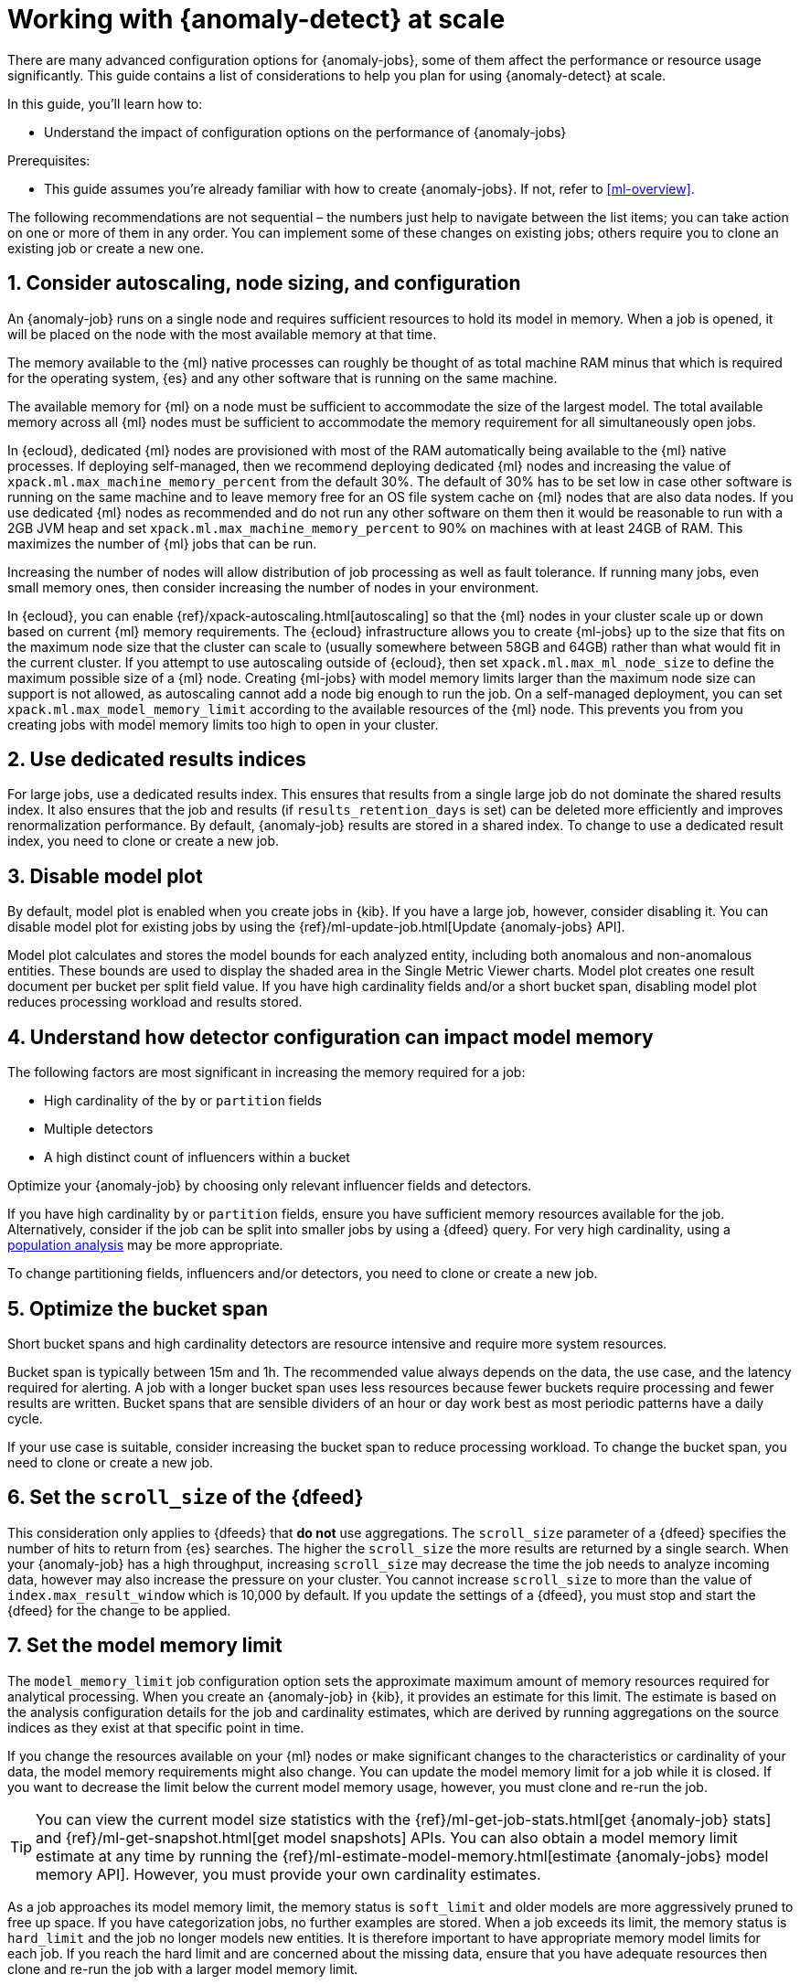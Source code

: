 [role="xpack"]
[[anomaly-detection-scale]]
= Working with {anomaly-detect} at scale

There are many advanced configuration options for {anomaly-jobs}, some of them 
affect the performance or resource usage significantly. This guide contains a 
list of considerations to help you plan for using {anomaly-detect} at scale.

In this guide, you’ll learn how to:

* Understand the impact of configuration options on the performance of 
  {anomaly-jobs}

Prerequisites:

* This guide assumes you’re already familiar with how to create {anomaly-jobs}. 
  If not, refer to <<ml-overview>>.

The following recommendations are not sequential – the numbers just help to 
navigate between the list items; you can take action on one or more of them in 
any order. You can implement some of these changes on existing jobs; others 
require you to clone an existing job or create a new one.


[discrete]
[[node-sizing]]
== 1. Consider autoscaling, node sizing, and configuration

An {anomaly-job} runs on a single node and requires sufficient resources to hold 
its model in memory. When a job is opened, it will be placed on the node with 
the most available memory at that time.

The memory available to the {ml} native processes can roughly be thought of as 
total machine RAM minus that which is required for the operating system, {es} 
and any other software that is running on the same machine.

The available memory for {ml} on a node must be sufficient to accommodate the 
size of the largest model. The total available memory across all {ml} nodes must 
be sufficient to accommodate the memory requirement for all simultaneously open 
jobs.

In {ecloud}, dedicated {ml} nodes are provisioned with most of the RAM 
automatically being available to the {ml} native processes. If deploying 
self-managed, then we recommend deploying dedicated {ml} nodes and increasing 
the value of `xpack.ml.max_machine_memory_percent` from the default 30%. The 
default of 30% has to be set low in case other software is running on the same 
machine and to leave memory free for an OS file system cache on {ml} nodes that 
are also data nodes. If you use dedicated {ml} nodes as recommended and do not 
run any other software on them then it would be reasonable to run with a 2GB JVM 
heap and set `xpack.ml.max_machine_memory_percent` to 90% on machines with at 
least 24GB of RAM. This maximizes the number of {ml} jobs that can be run.

Increasing the number of nodes will allow distribution of job processing as well 
as fault tolerance. If running many jobs, even small memory ones, then consider 
increasing the number of nodes in your environment.

In {ecloud}, you can enable {ref}/xpack-autoscaling.html[autoscaling] so that 
the {ml} nodes in your cluster scale up or down based on current {ml} 
memory requirements. The {ecloud} infrastructure allows you to create 
{ml-jobs} up to the size that fits on the maximum node size that the 
cluster can scale to (usually somewhere between 58GB and 64GB) rather than what 
would fit in the current cluster. If you attempt to use autoscaling outside of 
{ecloud}, then set `xpack.ml.max_ml_node_size` to define the maximum possible 
size of a {ml} node. Creating {ml-jobs} with model memory limits larger than the 
maximum node size can support is not allowed, as autoscaling cannot add a node 
big enough to run the job. On a self-managed deployment, you can set 
`xpack.ml.max_model_memory_limit` according to the available resources of the 
{ml} node. This prevents you from you creating jobs with model memory limits too 
high to open in your cluster.

[discrete]
[[dedicated-results-index]]
== 2. Use dedicated results indices

For large jobs, use a dedicated results index. This ensures that results from a 
single large job do not dominate the shared results index. It also ensures that 
the job and results (if `results_retention_days` is set) can be deleted more 
efficiently and improves renormalization performance. By default, {anomaly-job} 
results are stored in a shared index. To change to use a dedicated result index, 
you need to clone or create a new job.


[discrete]
[[model-plot]]
== 3. Disable model plot

By default, model plot is enabled when you create jobs in {kib}. If you have a 
large job, however, consider disabling it. You can disable model plot for 
existing jobs by using the {ref}/ml-update-job.html[Update {anomaly-jobs} API].

Model plot calculates and stores the model bounds for each analyzed entity, 
including both anomalous and non-anomalous entities. These bounds are used to 
display the shaded area in the Single Metric Viewer charts. Model plot creates 
one result document per bucket per split field value. If you have high 
cardinality fields and/or a short bucket span, disabling model plot reduces 
processing workload and results stored.


[discrete]
[[detector-configuration]]
== 4. Understand how detector configuration can impact model memory

The following factors are most significant in increasing the memory required for 
a job:

* High cardinality of the `by` or `partition` fields
* Multiple detectors
* A high distinct count of influencers within a bucket

Optimize your {anomaly-job} by choosing only relevant influencer fields and 
detectors.

If you have high cardinality `by` or `partition` fields, ensure you have 
sufficient memory resources available for the job. Alternatively, consider if 
the job can be split into smaller jobs by using a {dfeed} query. For very high 
cardinality, using a <<ml-configuring-populations,population analysis>> may be 
more appropriate.

To change partitioning fields, influencers and/or detectors, you need to clone 
or create a new job.


[discrete]
[[optimize-bucket-span]]
== 5. Optimize the bucket span

Short bucket spans and high cardinality detectors are resource intensive and 
require more system resources.

Bucket span is typically between 15m and 1h. The recommended value always 
depends on the data, the use case, and the latency required for alerting. A job 
with a longer bucket span uses less resources because fewer buckets require 
processing and fewer results are written. Bucket spans that are sensible 
dividers of an hour or day work best as most periodic patterns have a daily 
cycle.

If your use case is suitable, consider increasing the bucket span to reduce 
processing workload. To change the bucket span, you need to clone or create a 
new job.


[discrete]
[[set-scroll-size]]
== 6. Set the `scroll_size` of the {dfeed}

This consideration only applies to {dfeeds} that *do not* use aggregations. The 
`scroll_size` parameter of a {dfeed} specifies the number of hits to return from 
{es} searches. The higher the `scroll_size` the more results are returned by a 
single search. When your {anomaly-job} has a high throughput, increasing 
`scroll_size` may decrease the time the job needs to analyze incoming data, 
however may also increase the pressure on your cluster. You cannot increase 
`scroll_size` to more than the value of `index.max_result_window` which is 
10,000 by default. If you update the settings of a {dfeed}, you must stop and 
start the {dfeed} for the change to be applied.


[discrete]
[[set-model-memory-limit]]
== 7. Set the model memory limit

The `model_memory_limit` job configuration option sets the approximate maximum 
amount of memory resources required for analytical processing. When you create
an {anomaly-job} in {kib}, it provides an estimate for this limit. The estimate 
is based on the analysis configuration details for the job and cardinality 
estimates, which are derived by running aggregations on the source indices as
they exist at that specific point in time. 

If you change the resources available on your {ml} nodes or make significant 
changes to the characteristics or cardinality of your data, the model memory 
requirements might also change. You can update the model memory limit for a job 
while it is closed. If you want to decrease the limit below the current model 
memory usage, however, you must clone and re-run the job.

TIP: You can view the current model size statistics with the
{ref}/ml-get-job-stats.html[get {anomaly-job} stats] and
{ref}/ml-get-snapshot.html[get model snapshots] APIs. You can also obtain a
model memory limit estimate at any time by running the
{ref}/ml-estimate-model-memory.html[estimate {anomaly-jobs} model memory API].  
However, you must provide your own cardinality estimates.

As a job approaches its model memory limit, the memory status is `soft_limit`
and older models are more aggressively pruned to free up space. If you have
categorization jobs, no further examples are stored. When a job exceeds its 
limit, the memory status is `hard_limit` and the job no longer models new 
entities. It is therefore important to have appropriate memory model limits for 
each job. If you reach the hard limit and are concerned about the missing data,
ensure that you have adequate resources then clone and re-run the job with a 
larger model memory limit.

[discrete]
[[pre-aggregate-data]]
== 8. Pre-aggregate your data

You can speed up the analysis by summarizing your data with aggregations. 

{anomaly-jobs-cap} use summary statistics that are calculated for each bucket. 
The statistics can be calculated in the job itself or via aggregations. It is 
more efficient to use an aggregation when it’s possible, as in this case, the 
data node does the heavy-lifting instead of the {ml} node.

You may want to use `chunking_config` to tune your search speed when your 
{dfeeds} use aggregations. In these cases, set `chunking_config.mode` to `manual` 
and experiment with the `time_span` value. Increasing it may speed up search. 
However, the higher the chunking `time_span`, the higher number of buckets are 
included in the search response. Thus, if you hit the `search.max_buckets` 
limit, decrease `time_span` to reduce the number of buckets per response.

In certain cases, you cannot do aggregations to increase performance. For 
example, categorization jobs use the full log message to detect anomalies, so 
this data cannot be aggregated. If you have many influencer fields, it may not 
be beneficial to use an aggregation either. This is because only a few documents 
in each bucket may have the combination of all the different influencer fields.

Please consult <<ml-configuring-aggregation>> to learn more.


[discrete]
[[results-retention]]
== 9. Optimize the results retention

Set a results retention window to reduce the amount of results stored.

{anomaly-detect-cap} results are retained indefinitely by default. Results build 
up over time, and your result index may be quite large. A large results index is 
slow to query and takes up significant space on your cluster. Consider how long 
you wish to retain the results and set `results_retention_days` accordingly – 
for example, to 30 or 60 days – to avoid unnecessarily large result indices. 
Deleting old results does not affect the model behavior. You can change this 
setting for existing jobs.


[discrete]
[[renormalization-window]]
== 10. Optimize the renormalization window

Reduce the renormalization window to reduce processing workload.

When a new anomaly has a much higher score than any anomaly in the past, the 
anomaly scores are adjusted on a range from 0 to 100 based on the new data. This 
is called renormalization. It can mean rewriting a large number of documents in 
the results index. Renormalization happens for results from the last 30 days or 
100 bucket spans (depending on which is the longer) by default. When you are 
working at scale, set `renormalization_window_days` to a lower value, so the 
workload is reduced. You can change this setting for existing jobs and changes 
will take effect after the job has been reopened.


[discrete]
[[model-snapshot-retention]]
== 11. Optimize the model snapshot retention

Model snapshots are taken periodically, to ensure resilience in the event of a 
system failure and to allow you to manually revert to a specific point in time. 
These are stored in a compressed format in an internal index and kept according 
to the configured retention policy. Load is placed on the cluster when indexing 
a model snapshot and index size is increased as multiple snapshots are retained.

When working with large model sizes, consider how frequently you want to create 
model snapshots using `background_persist_interval`. The default is every 3 to 4 
hours. Increasing this interval reduces the periodic indexing load on your 
cluster, but in the event of a system failure, you may be reverting to an older 
version of the model.

Also consider how long you wish to retain snapshots using 
`model_snapshot_retention_days` and `daily_model_snapshot_retention_after_days`. 
Retaining fewer snapshots substantially reduces index storage requirements for 
model state, but also reduces the granularity of model snapshots from which you 
can revert.

For more information, refer to <<ml-model-snapshots>>.


[discrete]
[[search-queries]]
== 12. Optimize your search queries

If you are operating on a big scale, make sure that your {dfeed} query is as 
efficient as possible. There are different ways to write {es} queries and some 
of them are more efficient than others. Please consult 
{ref}/tune-for-search-speed.html[Tune for search speed] to learn more about {es} 
performance tuning.

You need to clone or recreate an existing job if you want to optimize its search 
query.


[discrete]
[[population-analysis]]
== 13. Consider using population analysis

Population analysis is more memory efficient than individual analysis of each 
series. It builds a profile of what a "typical" entity does over a specified 
time period and then identifies when one is behaving abnormally compared to the 
population. Use population analysis for analyzing high cardinality fields if you 
expect that the entities of the population generally behave in the same way.

For more information, refer to <<ml-configuring-populations>>.


[discrete]
[[forecasting]]
== 14. Reduce the cost of forecasting

There are two main performance factors to consider when you create a forecast: 
indexing load and memory usage. Check the cluster monitoring data to learn the 
indexing rate and the memory usage.

Forecasting writes a new document to the result index for every forecasted 
element of the  for every bucket. Jobs with high partition or by field 
cardinality create more result documents, as do jobs with small bucket span and 
longer forecast duration. Only three concurrent forecasts may be run for a 
single job.

To reduce indexing load, consider a shorter forecast duration and/or try to 
avoid concurrent forecast requests. Further performance gains can be achieved by 
reviewing the job configuration; for example by using a dedicated results index, 
increasing the bucket span and/or by having lower cardinality partitioning 
fields.

The memory usage of a forecast is restricted to 20 MB by default. From 7.9, you 
can extend this limit by setting `max_model_memory` to a higher value. The 
maximum value is 40% of the memory limit of the {anomaly-job} or 500 MB. If the 
forecast needs more memory than the provided value, it spools to disk. Forecasts 
that spool to disk generally run slower. If you need to speed up forecasts, 
increase the available memory for the forecast. Forecasts that would take more 
than 500 MB to run won’t start because this is the maximum limit of disk space 
that a forecast is allowed to use.
